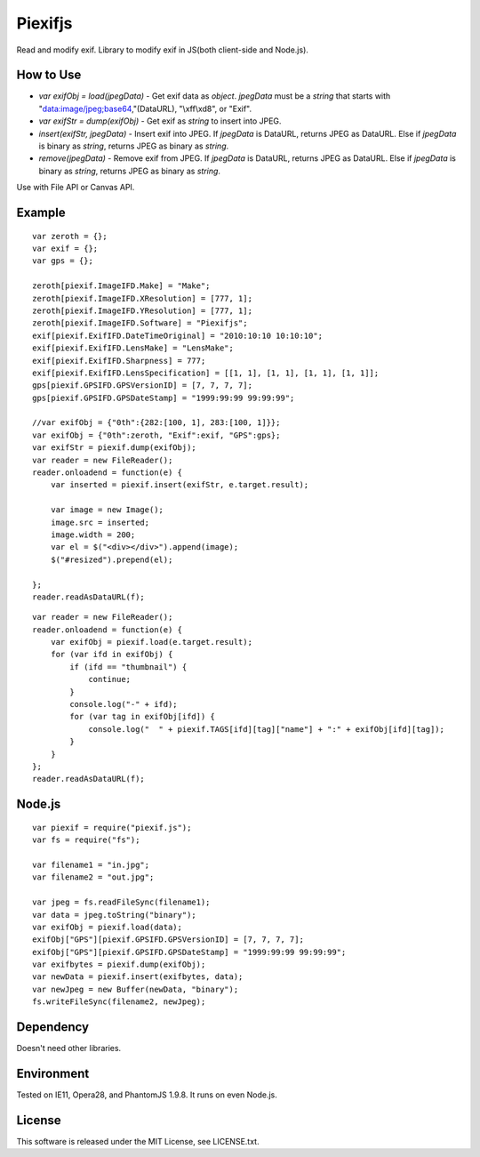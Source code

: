 Piexifjs
========

.. image:: https://travis-ci.org/hMatoba/piexifjs.svg?branch=master
    :target: https://travis-ci.org/hMatoba/piexifjs

Read and modify exif. Library to modify exif in JS(both client-side and Node.js).

How to Use
----------

- *var exifObj = load(jpegData)* - Get exif data as *object*. *jpegData* must be a *string* that starts with "data:image/jpeg;base64,"(DataURL), "\\xff\\xd8", or "Exif".
- *var exifStr = dump(exifObj)* - Get exif as *string* to insert into JPEG.
- *insert(exifStr, jpegData)* - Insert exif into JPEG. If *jpegData* is DataURL, returns JPEG as DataURL. Else if *jpegData* is binary as *string*, returns JPEG as binary as *string*.
- *remove(jpegData)* - Remove exif from JPEG. If *jpegData* is DataURL, returns JPEG as DataURL. Else if *jpegData* is binary as *string*, returns JPEG as binary as *string*.

Use with File API or Canvas API.

Example
-------

::

    var zeroth = {};
    var exif = {};
    var gps = {};

    zeroth[piexif.ImageIFD.Make] = "Make";
    zeroth[piexif.ImageIFD.XResolution] = [777, 1];
    zeroth[piexif.ImageIFD.YResolution] = [777, 1];
    zeroth[piexif.ImageIFD.Software] = "Piexifjs";
    exif[piexif.ExifIFD.DateTimeOriginal] = "2010:10:10 10:10:10";
    exif[piexif.ExifIFD.LensMake] = "LensMake";
    exif[piexif.ExifIFD.Sharpness] = 777;
    exif[piexif.ExifIFD.LensSpecification] = [[1, 1], [1, 1], [1, 1], [1, 1]];
    gps[piexif.GPSIFD.GPSVersionID] = [7, 7, 7, 7];
    gps[piexif.GPSIFD.GPSDateStamp] = "1999:99:99 99:99:99";

    //var exifObj = {"0th":{282:[100, 1], 283:[100, 1]}};
    var exifObj = {"0th":zeroth, "Exif":exif, "GPS":gps};
    var exifStr = piexif.dump(exifObj);
    var reader = new FileReader();
    reader.onloadend = function(e) {
        var inserted = piexif.insert(exifStr, e.target.result);

        var image = new Image();
        image.src = inserted;
        image.width = 200;
        var el = $("<div></div>").append(image);
        $("#resized").prepend(el);

    };
    reader.readAsDataURL(f);

::

    var reader = new FileReader();
    reader.onloadend = function(e) {
        var exifObj = piexif.load(e.target.result);
        for (var ifd in exifObj) {
            if (ifd == "thumbnail") {
                continue;
            }
            console.log("-" + ifd);
            for (var tag in exifObj[ifd]) {
                console.log("  " + piexif.TAGS[ifd][tag]["name"] + ":" + exifObj[ifd][tag]);
            }
        }
    };
    reader.readAsDataURL(f);

Node.js
-------

::

    var piexif = require("piexif.js");
    var fs = require("fs");

    var filename1 = "in.jpg";
    var filename2 = "out.jpg";

    var jpeg = fs.readFileSync(filename1);
    var data = jpeg.toString("binary");
    var exifObj = piexif.load(data);
    exifObj["GPS"][piexif.GPSIFD.GPSVersionID] = [7, 7, 7, 7];
    exifObj["GPS"][piexif.GPSIFD.GPSDateStamp] = "1999:99:99 99:99:99";
    var exifbytes = piexif.dump(exifObj);
    var newData = piexif.insert(exifbytes, data);
    var newJpeg = new Buffer(newData, "binary");
    fs.writeFileSync(filename2, newJpeg);

Dependency
----------

Doesn't need other libraries.

Environment
-----------

Tested on IE11, Opera28, and PhantomJS 1.9.8. It runs on even Node.js.

License
-------

This software is released under the MIT License, see LICENSE.txt.
